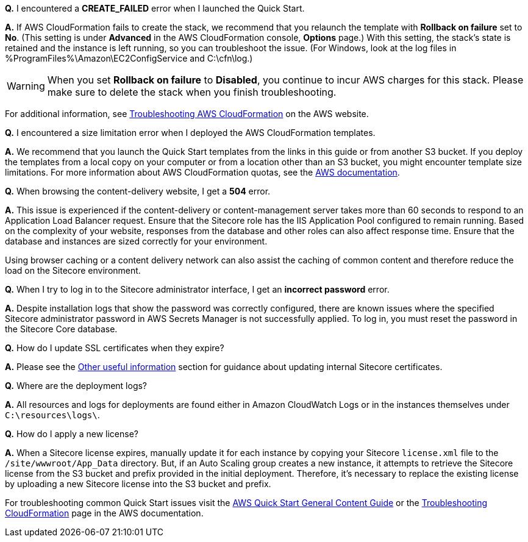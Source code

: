 //Add any unique troubleshooting steps here.


*Q.* I encountered a *CREATE_FAILED* error when I launched the Quick Start.

*A.* If AWS CloudFormation fails to create the stack, we recommend that you relaunch the template with *Rollback on failure* set to *No*. (This setting is under *Advanced* in the AWS CloudFormation console, *Options* page.) With this setting, the stack’s state is retained and the instance is left running, so you can troubleshoot the issue. (For Windows, look at the log files in %ProgramFiles%\Amazon\EC2ConfigService and C:\cfn\log.)
// If you’re deploying on Linux instances, provide the location for log files on Linux, or omit this sentence.

WARNING: When you set *Rollback on failure* to *Disabled*, you continue to incur AWS charges for this stack. Please make sure to delete the stack when you finish troubleshooting.

For additional information, see https://docs.aws.amazon.com/AWSCloudFormation/latest/UserGuide/troubleshooting.html[Troubleshooting AWS CloudFormation^] on the AWS website.

*Q.* I encountered a size limitation error when I deployed the AWS CloudFormation templates.

*A.* We recommend that you launch the Quick Start templates from the links in this guide or from another S3 bucket. If you deploy the templates from a local copy on your computer or from a location other than an S3 bucket, you might encounter template size limitations. For more information about AWS CloudFormation quotas, see the http://docs.aws.amazon.com/AWSCloudFormation/latest/UserGuide/cloudformation-limits.html[AWS documentation^].

*Q.* When browsing the content-delivery website, I get a *504* error.

*A.* This issue is experienced if the content-delivery or content-management server takes
more than 60 seconds to respond to an Application Load Balancer request. Ensure that the
Sitecore role has the IIS Application Pool configured to remain running. Based on the
complexity of your website, responses from the database and other roles can also affect
response time. Ensure that the database and instances are sized correctly for your
environment.

Using browser caching or a content delivery network can also assist the caching of common
content and therefore reduce the load on the Sitecore environment.

*Q.* When I try to log in to the Sitecore administrator interface, I get an *incorrect password* error.

*A.* Despite installation logs that show the password was correctly configured, there are
known issues where the specified Sitecore administrator password in AWS Secrets Manager
is not successfully applied. To log in, you must reset the password in the Sitecore Core
database.

*Q.* How do I update SSL certificates when they expire?

*A.* Please see the <<_other_useful_information,Other useful information>> section for guidance about updating internal
Sitecore certificates.

*Q.* Where are the deployment logs?

*A.* All resources and logs for deployments are found either in Amazon CloudWatch Logs or
in the instances themselves under `C:\resources\logs\`.

*Q.* How do I apply a new license?

*A.* When a Sitecore license expires, manually update it for each instance by copying your
Sitecore `license.xml` file to the `/site/wwwroot/App_Data` directory. But, if an Auto Scaling
group creates a new instance, it attempts to retrieve the Sitecore license from the S3 bucket
and prefix provided in the initial deployment. Therefore, it’s necessary to replace the
existing license by uploading a new Sitecore license into the S3 bucket and prefix.

For troubleshooting common Quick Start issues visit the http://general-content-file[AWS Quick Start General Content Guide] or the https://docs.aws.amazon.com/AWSCloudFormation/latest/UserGuide/troubleshooting.html[Troubleshooting CloudFormation] page in the AWS documentation.

